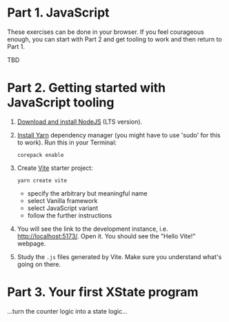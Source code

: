 * Part 1. JavaScript
These exercises can be done in your browser. If you feel courageous
enough, you can start with Part 2 and get tooling to work and then
return to Part 1.

TBD
* Part 2. Getting started with JavaScript tooling
1. [[https://nodejs.org/en/download/][Download and install NodeJS]] (LTS version).
2. [[https://yarnpkg.com/getting-started/install][Install Yarn]] dependency manager (you might have to use 'sudo' for
   this to work). Run this in your Terminal:
   #+begin_src
   corepack enable
   #+end_src
3. Create [[https://vitejs.dev/][Vite]] starter project:
   #+begin_src
   yarn create vite
   #+end_src
   - specify the arbitrary but meaningful name
   - select Vanilla framework
   - select JavaScript variant
   - follow the further instructions
4. You will see the link to the development instance,
   i.e. http://localhost:5173/. Open it. You should see the "Hello
   Vite!" webpage.
5. Study the ~.js~ files generated by Vite. Make sure you understand
   what's going on there.
* Part 3. Your first XState program

...turn the counter logic into a state logic...
